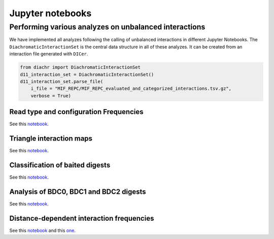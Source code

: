 .. _RST_jupyter_notebook:

#################
Jupyter notebooks
#################

******************************************************
Performing various analyzes on unbalanced interactions
******************************************************

We have implemented all analyzes following the calling of unbalanced interactions in different Jupyter Notebooks.
The ``DiachromaticInteractionSet`` is the central data structure in all of these analyzes.
It can be created from an interaction file generated with ``DICer``.

.. code-block:: python

    from diachr import DiachromaticInteractionSet
    d11_interaction_set = DiachromaticInteractionSet()
    d11_interaction_set.parse_file(
        i_file = "MIF_REPC/MIF_REPC_evaluated_and_categorized_interactions.tsv.gz",
        verbose = True)


Read type and configuration Frequencies
=======================================

See this
`notebook <https://github.com/TheJacksonLaboratory/diachrscripts/blob/develop/jupyter_notebooks/publication/read_type_and_configuration_frequencies.ipynb>`__.

Triangle interaction maps
=========================

See this
`notebook <https://github.com/TheJacksonLaboratory/diachrscripts/blob/develop/jupyter_notebooks/publication/triangle_interaction_maps.ipynb>`__.

Classification of baited digests
================================

See this
`notebook <https://github.com/TheJacksonLaboratory/diachrscripts/blob/develop/jupyter_notebooks/publication/baited_digest_analysis_1.ipynb>`__.

Analysis of BDC0, BDC1 and BDC2 digests
=======================================

See this
`notebook <https://github.com/TheJacksonLaboratory/diachrscripts/blob/develop/jupyter_notebooks/publication/baited_digest_analysis_2.ipynb>`__.

Distance-dependent interaction frequencies
==========================================

See this
`notebook <https://github.com/TheJacksonLaboratory/diachrscripts/blob/develop/jupyter_notebooks/publication/interaction_frequency_distance_analysis_1.ipynb>`__
and this
`one <https://github.com/TheJacksonLaboratory/diachrscripts/blob/develop/jupyter_notebooks/publication/interaction_frequency_distance_analysis_2.ipynb>`__.
